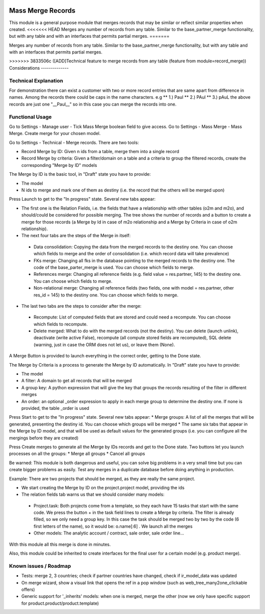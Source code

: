 .. image:: https://img.shields.io/badge/license-LGPL--3-blue.png
   :target: https://www.gnu.org/licenses/lgpl
   :alt: License: LGPL-3

Mass Merge Records
==================
This module is a general purpose module that merges records that may be similar
or reflect similar properties when created.
<<<<<<< HEAD
Merges any number of records from any table. Similar to the base_partner_merge functionality,
but with any table and with an interfaces that permits partial merges.
=======

Merges any number of records from any table. Similar to the base_partner_merge functionality,
but with any table and with an interfaces that permits partial merges.


>>>>>>> 3833506c ([ADD]Technical feature to merge records from any table (feature from module=record_merge))
Considerations
--------------

Technical Explanation
---------------------
For demonstration there can exist a customer with two or more record entries that
are same apart from difference in names. Among the records there could be caps
in the name characters. e.g
** 1.) Paul
** 2.) PAul
** 3.) pAuL
the above records are just one "__Paul__" so in this case you can merge the
records into one.

Functional Usage
----------------
Go to Settings - Manage user - Tick Mass Merge	boolean field to give access.
Go to Settings - Mass Merge - Mass Merge. Create merge for your chosen model.

Go to Settings - Technical - Merge records. There are two tools:

* Record Merge by ID: Given n ids from a table, merge them into a single record
* Record Merge by criteria: Given a filter/domain on a table and a criteria to group the filtered records, create the corresponding "Merge by ID" models

The Merge by ID is the basic tool, in "Draft" state you have to provide:

* The model
* N ids to merge and mark one of them as destiny (i.e. the record that the others will be merged upon)

Press Launch to get to the "In progress" state. Several new tabs appear:

* The first one is the Relation Fields, i.e. the fields that have a relationship with other tables (o2m and m2o), and should/could be considered for possible merging. The tree shows the number of records and a button to create a merge for those records (a Merge by Id in case of m2o relationship and a Merge by Criteria in case of o2m relationship).
* The next four tabs are the steps of the Merge in itself:

 * Data consolidation: Copying the data from the merged records to the destiny one. You can choose which fields to merge and the order of consolidation (i.e. which record data will take prevalence)
 * FKs merge: Changing all fks in the database pointing to the merged records to the destiny one. The code of the base_parter_merge is used. You can choose which fields to merge.
 * References merge: Changing all reference fields (e.g. field value = res.partner, 145) to the destiny one. You can choose which fields to merge.
 * Non-relational merge: Changing all reference fields (two fields, one with model = res.partner, other res_id = 145) to the destiny one. You can choose which fields to merge.

* The last two tabs are the steps to consider after the merge:

 * Recompute: List of computed fields that are stored and could need a recompute. You can choose which fields to recompute.
 * Delete merged: What to do with the merged records (not the destiny). You can delete (launch unlink), deactivate (write active False), recompute (all compute stored fields are recomputed), SQL delete (warning, just in case the ORM does not let us), or leave them (None).

A Merge Button is provided to launch everything in the correct order, getting to the Done state.

The Merge by Criteria is a process to generate the Merge by ID automatically. In "Draft" state you have to provide:

* The model
* A filter: A domain to get all records that will be merged
* A group key: A python expression that will give the key that groups the records resulting of the filter in different merges
* An order: an optional _order expression to apply in each merge group to determine the destiny one. If none is provided, the table _order is used

Press Start to get to the "In progress" state. Several new tabs appear:
* Merge groups: A list of all the merges that will be generated, presenting the destiny id. You can choose which groups will be merged
* The same six tabs that appear in the Merge by ID model, and that will be used as default values for the generated groups (i.e. you can configure all the mergings before they are created)

Press Create merges to generate all the Merge by IDs records and get to the Done state. Two buttons let you launch processes on all the groups:
* Merge all groups
* Cancel all groups

Be warned: This module is both dangerous and useful, you can solve big problems in a very small time but you can create bigger problems as easily. Test any merges in a duplicate database before doing anything in production.

Example: There are two projects that should be merged, as they are really the same project.

* We start creating the Merge by ID on the project.project model, providing the ids
* The relation fields tab warns us that we should consider many models:

 * Project.task: Both projects come from a template, so they each have 15 tasks that start with the same code. We press the button + in the task field lines to create a Merge by criteria. The filter is already filled, so we only need a group key. In this case the task should be merged two by two by the code (6 first letters of the name), so it would be: o.name[:6] . We launch all the merges
 * Other models: The analytic account / contract, sale order, sale order line...

With this module all this merge is done in minutes.

Also, this module could be inherited to create interfaces for the final user for a certain model (e.g. product merge).

Known issues / Roadmap
----------------------

- Tests: merge 2, 3 countries; check if partner countries have changed,
  check if ir_model_data was updated
- On merge wizard, show a visual link that opens the ref in a pop window
  (such as web_tree_many2one_clickable offers)
- Generic support for '_inherits' models: when one is merged, merge the other
  (now we only have specific support for product.product/product.template)
